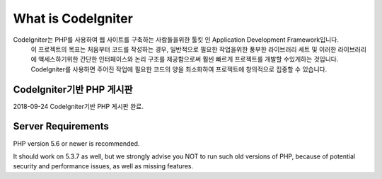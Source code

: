###################
What is CodeIgniter
###################

CodeIgniter는 PHP를 사용하여 웹 사이트를 구축하는 사람들을위한 툴킷 인 Application Development Framework입니다.
 이 프로젝트의 목표는 처음부터 코드를 작성하는 경우, 일반적으로 필요한 작업을위한 풍부한 라이브러리 세트 및 이러한 라이브러리에 
 액세스하기위한 간단한 인터페이스와 논리 구조를 제공함으로써 훨씬 빠르게 프로젝트를 개발할 수있게하는 것입니다. CodeIgniter를 
 사용하면 주어진 작업에 필요한 코드의 양을 최소화하여 프로젝트에 창의적으로 집중할 수 있습니다.

*******************
CodeIgniter기반 PHP 게시판
*******************

2018-09-24 CodeIgniter기반 PHP 게시판 완료.


*******************
Server Requirements
*******************

PHP version 5.6 or newer is recommended.

It should work on 5.3.7 as well, but we strongly advise you NOT to run
such old versions of PHP, because of potential security and performance
issues, as well as missing features.